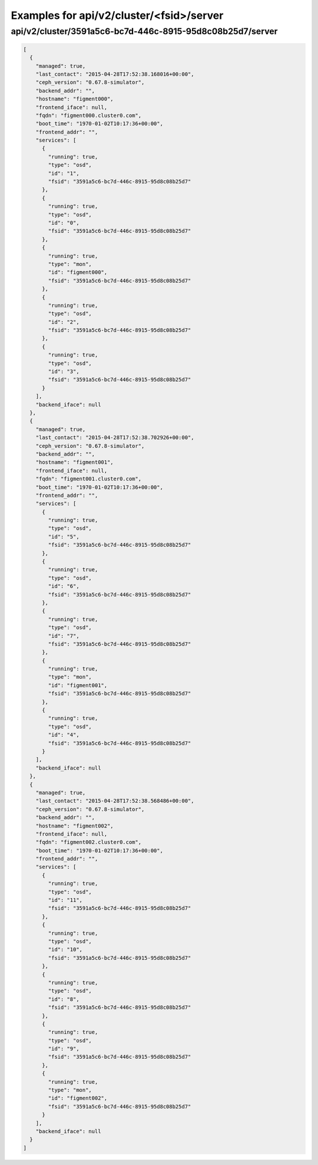 Examples for api/v2/cluster/<fsid>/server
=========================================

api/v2/cluster/3591a5c6-bc7d-446c-8915-95d8c08b25d7/server
----------------------------------------------------------

.. code-block:: json

   [
     {
       "managed": true, 
       "last_contact": "2015-04-28T17:52:38.168016+00:00", 
       "ceph_version": "0.67.8-simulator", 
       "backend_addr": "", 
       "hostname": "figment000", 
       "frontend_iface": null, 
       "fqdn": "figment000.cluster0.com", 
       "boot_time": "1970-01-02T10:17:36+00:00", 
       "frontend_addr": "", 
       "services": [
         {
           "running": true, 
           "type": "osd", 
           "id": "1", 
           "fsid": "3591a5c6-bc7d-446c-8915-95d8c08b25d7"
         }, 
         {
           "running": true, 
           "type": "osd", 
           "id": "0", 
           "fsid": "3591a5c6-bc7d-446c-8915-95d8c08b25d7"
         }, 
         {
           "running": true, 
           "type": "mon", 
           "id": "figment000", 
           "fsid": "3591a5c6-bc7d-446c-8915-95d8c08b25d7"
         }, 
         {
           "running": true, 
           "type": "osd", 
           "id": "2", 
           "fsid": "3591a5c6-bc7d-446c-8915-95d8c08b25d7"
         }, 
         {
           "running": true, 
           "type": "osd", 
           "id": "3", 
           "fsid": "3591a5c6-bc7d-446c-8915-95d8c08b25d7"
         }
       ], 
       "backend_iface": null
     }, 
     {
       "managed": true, 
       "last_contact": "2015-04-28T17:52:38.702926+00:00", 
       "ceph_version": "0.67.8-simulator", 
       "backend_addr": "", 
       "hostname": "figment001", 
       "frontend_iface": null, 
       "fqdn": "figment001.cluster0.com", 
       "boot_time": "1970-01-02T10:17:36+00:00", 
       "frontend_addr": "", 
       "services": [
         {
           "running": true, 
           "type": "osd", 
           "id": "5", 
           "fsid": "3591a5c6-bc7d-446c-8915-95d8c08b25d7"
         }, 
         {
           "running": true, 
           "type": "osd", 
           "id": "6", 
           "fsid": "3591a5c6-bc7d-446c-8915-95d8c08b25d7"
         }, 
         {
           "running": true, 
           "type": "osd", 
           "id": "7", 
           "fsid": "3591a5c6-bc7d-446c-8915-95d8c08b25d7"
         }, 
         {
           "running": true, 
           "type": "mon", 
           "id": "figment001", 
           "fsid": "3591a5c6-bc7d-446c-8915-95d8c08b25d7"
         }, 
         {
           "running": true, 
           "type": "osd", 
           "id": "4", 
           "fsid": "3591a5c6-bc7d-446c-8915-95d8c08b25d7"
         }
       ], 
       "backend_iface": null
     }, 
     {
       "managed": true, 
       "last_contact": "2015-04-28T17:52:38.568486+00:00", 
       "ceph_version": "0.67.8-simulator", 
       "backend_addr": "", 
       "hostname": "figment002", 
       "frontend_iface": null, 
       "fqdn": "figment002.cluster0.com", 
       "boot_time": "1970-01-02T10:17:36+00:00", 
       "frontend_addr": "", 
       "services": [
         {
           "running": true, 
           "type": "osd", 
           "id": "11", 
           "fsid": "3591a5c6-bc7d-446c-8915-95d8c08b25d7"
         }, 
         {
           "running": true, 
           "type": "osd", 
           "id": "10", 
           "fsid": "3591a5c6-bc7d-446c-8915-95d8c08b25d7"
         }, 
         {
           "running": true, 
           "type": "osd", 
           "id": "8", 
           "fsid": "3591a5c6-bc7d-446c-8915-95d8c08b25d7"
         }, 
         {
           "running": true, 
           "type": "osd", 
           "id": "9", 
           "fsid": "3591a5c6-bc7d-446c-8915-95d8c08b25d7"
         }, 
         {
           "running": true, 
           "type": "mon", 
           "id": "figment002", 
           "fsid": "3591a5c6-bc7d-446c-8915-95d8c08b25d7"
         }
       ], 
       "backend_iface": null
     }
   ]

